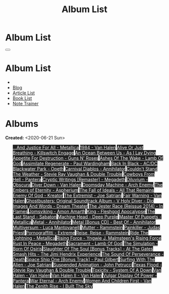 #+OPTIONS: num:nil toc:t H:4
#+OPTIONS: html-preamble:nil html-postamble:nil html-scripts:t html-style:nil
#+TITLE: Album List

#+DESCRIPTION: Album List
#+KEYWORDS: Album List
#+HTML_HEAD_EXTRA: <link rel="shortcut icon" href="images/favicon.ico" type="image/x-icon">
#+HTML_HEAD_EXTRA: <link rel="icon" href="images/favicon.ico" type="image/x-icon">
#+HTML_HEAD_EXTRA:  <link rel="stylesheet" href="https://cdnjs.cloudflare.com/ajax/libs/font-awesome/5.13.0/css/all.min.css">
#+HTML_HEAD_EXTRA:  <link href="https://fonts.googleapis.com/css?family=Montserrat" rel="stylesheet" type="text/css">
#+HTML_HEAD_EXTRA:  <link href="https://fonts.googleapis.com/css?family=Lato" rel="stylesheet" type="text/css">
#+HTML_HEAD_EXTRA:  <script src="https://ajax.googleapis.com/ajax/libs/jquery/3.5.1/jquery.min.js"></script>
#+HTML_HEAD_EXTRA:  <link rel="stylesheet" href="css/main.css">
#+HTML_HEAD_EXTRA:  <link rel="stylesheet" href="css/blog.css">
#+HTML_HEAD_EXTRA: <style>body { padding-top: 100px; }</style>

* Album List
  :PROPERTIES:
  :HTML_CONTAINER_CLASS: text-center navbar navbar-inverse navbar-fixed-top
  :CUSTOM_ID: navbar
  :END:

  #+BEGIN_EXPORT html
      <button type="button" class="navbar-toggle" data-toggle="collapse" data-target="#collapsableNavbar">
      <span class="icon-bar"></span>
      <span class="icon-bar"></span>
      <span class="icon-bar"></span>
      </button>
      <h1 id="navbarTitle" class="navbar-text">Album List</h1>
      <div class="collapse navbar-collapse" id="collapsableNavbar">
      <ul class="nav navbar-nav">
      <li><a title="Home" href="./index.html"><i class="fas fa-home fa-3x" aria-hidden="true"></i></a></li>
      <li><a title="Blog Main Page" href="./blog.html" class="navbar-text h3">Blog</a></li>
      <li><a title="Article List" href="./articleList.html" class="navbar-text h3">Article List</a></li>
<li><a title="Book List" href="./bookList.html" class="navbar-text h3">Book List</a></li>
    <li><a title="Note Trainer" href="./NoteTrainer/NoteTrainer.html" class="navbar-text h3">Note Trainer</a></li>
      </ul>
      </div>
  #+END_EXPORT


* Albums
  :PROPERTIES:
  :CUSTOM_ID: Albums
  :END:

  **Created:** <2020-06-21 Sun>

  #+BEGIN_EXPORT HTML
  <p id="totalAlbumCount"></p>
  <ul id="bookList" class="list-group">
  <a target="_blank" href="https://www.youtube.com/results?search_query=...And+Justice+For+All+-+Metallica" class="list-group-item list-group-item-action album" style="color: #fff; background-color: #202020;">...And Justice For All - Metallica</a>
  <a target="_blank" href="https://www.youtube.com/results?search_query=1984+-+Van+Halen" class="list-group-item list-group-item-action album" style="color: #fff; background-color: #202020;">1984 - Van Halen</a>
  <a target="_blank" href="https://www.youtube.com/results?search_query=Alive+Or+Just+Breathing+-+Killswitch+Engage" class="list-group-item list-group-item-action album" style="color: #fff; background-color: #202020;">Alive Or Just Breathing - Killswitch Engage</a>
  <a target="_blank" href="https://www.youtube.com/results?search_query=An+Ocean+Between+Us+-+As+I+Lay+Dying" class="list-group-item list-group-item-action album" style="color: #fff; background-color: #202020;">An Ocean Between Us - As I Lay Dying</a>
  <a target="_blank" href="https://www.youtube.com/results?search_query=Appetite+For+Destruction+-+Guns+N'+Roses" class="list-group-item list-group-item-action album" style="color: #fff; background-color: #202020;">Appetite For Destruction - Guns N' Roses</a>
  <a target="_blank" href="https://www.youtube.com/results?search_query=Ashes+Of+The+Wake+-+Lamb+Of+God" class="list-group-item list-group-item-action album" style="color: #fff; background-color: #202020;">Ashes Of The Wake - Lamb Of God</a>
  <a target="_blank" href="https://www.youtube.com/results?search_query=Assimilate+Regenerate+-+Paul+Wardingham" class="list-group-item list-group-item-action album" style="color: #fff; background-color: #202020;">Assimilate Regenerate - Paul Wardingham</a>
  <a target="_blank" href="https://www.youtube.com/results?search_query=Back+In+Black+-+AC/DC" class="list-group-item list-group-item-action album" style="color: #fff; background-color: #202020;">Back In Black - AC/DC</a>
  <a target="_blank" href="https://www.youtube.com/results?search_query=Blackwater+Park+-+Opeth" class="list-group-item list-group-item-action album" style="color: #fff; background-color: #202020;">Blackwater Park - Opeth</a>
  <a target="_blank" href="https://www.youtube.com/results?search_query=Carnival+Diablos+-+Annihilator" class="list-group-item list-group-item-action album" style="color: #fff; background-color: #202020;">Carnival Diablos - Annihilator</a>
  <a target="_blank" href="https://www.youtube.com/results?search_query=Couldn't+Stand+The+Weather+-+Stevie+Ray+Vaughan+&+Double+Trouble" class="list-group-item list-group-item-action album" style="color: #fff; background-color: #202020;">Couldn't Stand The Weather - Stevie Ray Vaughan & Double Trouble</a>
  <a target="_blank" href="https://www.youtube.com/results?search_query=Cowboys+From+Hell+-+Pantera" class="list-group-item list-group-item-action album" style="color: #fff; background-color: #202020;">Cowboys From Hell - Pantera</a>
  <a target="_blank" href="https://www.youtube.com/results?search_query=Cryptic+Writings+[Remaster]+-+Megadeth" class="list-group-item list-group-item-action album" style="color: #fff; background-color: #202020;">Cryptic Writings [Remaster] - Megadeth</a>
  <a target="_blank" href="https://www.youtube.com/results?search_query=Diluvium+-+Obscura" class="list-group-item list-group-item-action album" style="color: #fff; background-color: #202020;">Diluvium - Obscura</a>
  <a target="_blank" href="https://www.youtube.com/results?search_query=Diver+Down+-+Van+Halen" class="list-group-item list-group-item-action album" style="color: #fff; background-color: #202020;">Diver Down - Van Halen</a>
  <a target="_blank" href="https://www.youtube.com/results?search_query=Doomsday+Machine+-+Arch+Enemy" class="list-group-item list-group-item-action album" style="color: #fff; background-color: #202020;">Doomsday Machine - Arch Enemy</a>
  <a target="_blank" href="https://www.youtube.com/results?search_query=The+Embers+of+Eternity+-+Aspherium" class="list-group-item list-group-item-action album" style="color: #fff; background-color: #202020;">The Embers of Eternity - Aspherium</a>
  <a target="_blank" href="https://www.youtube.com/results?search_query=The+Fall+of+Ideals+-+All+That+Remains" class="list-group-item list-group-item-action album" style="color: #fff; background-color: #202020;">The Fall of Ideals - All That Remains</a>
  <a target="_blank" href="https://www.youtube.com/results?search_query=Enemy+Of+God+-+Kreator" class="list-group-item list-group-item-action album" style="color: #fff; background-color: #202020;">Enemy Of God - Kreator</a>
  <a target="_blank" href="https://www.youtube.com/results?search_query=The+Extremist+-+Joe+Satriani" class="list-group-item list-group-item-action album" style="color: #fff; background-color: #202020;">The Extremist - Joe Satriani</a>
  <a target="_blank" href="https://www.youtube.com/results?search_query=Fair+Warning+-+Van+Halen" class="list-group-item list-group-item-action album" style="color: #fff; background-color: #202020;">Fair Warning - Van Halen</a>
  <a target="_blank" href="https://www.youtube.com/results?search_query=Ghostbusters:+Original+Soundtrack+Album+-+V+" class="list-group-item list-group-item-action album" style="color: #fff; background-color: #202020;">Ghostbusters: Original Soundtrack Album - V
  <a target="_blank" href="https://www.youtube.com/results?search_query=Holy+Diver+-+Dio" class="list-group-item list-group-item-action album" style="color: #fff; background-color: #202020;">Holy Diver - Dio</a>
  <a target="_blank" href="https://www.youtube.com/results?search_query=Images+And+Words+-+Dream+Theater" class="list-group-item list-group-item-action album" style="color: #fff; background-color: #202020;">Images And Words - Dream Theater</a>
  <a target="_blank" href="https://www.youtube.com/results?search_query=The+Jester+Race+(Reissue+2014)+-+In+Flames" class="list-group-item list-group-item-action album" style="color: #fff; background-color: #202020;">The Jester Race (Reissue 2014) - In Flames</a>
  <a target="_blank" href="https://www.youtube.com/results?search_query=Jomsviking+-+Amon+Amarth" class="list-group-item list-group-item-action album" style="color: #fff; background-color: #202020;">Jomsviking - Amon Amarth</a>
  <a target="_blank" href="https://www.youtube.com/results?search_query=King+-+Fleshgod+Apocalypse" class="list-group-item list-group-item-action album" style="color: #fff; background-color: #202020;">King - Fleshgod Apocalypse</a>
  <a target="_blank" href="https://www.youtube.com/results?search_query=The+Last+Stand+-+Sabaton" class="list-group-item list-group-item-action album" style="color: #fff; background-color: #202020;">The Last Stand - Sabaton</a>
  <a target="_blank" href="https://www.youtube.com/results?search_query=Machine+Head+-+Deep+Purple" class="list-group-item list-group-item-action album" style="color: #fff; background-color: #202020;">Machine Head - Deep Purple</a>
  <a target="_blank" href="https://www.youtube.com/results?search_query=Master+Of+Puppets+-+Metallica" class="list-group-item list-group-item-action album" style="color: #fff; background-color: #202020;">Master Of Puppets - Metallica</a>
  <a target="_blank" href="https://www.youtube.com/results?search_query=Metal+-+Annihilator" class="list-group-item list-group-item-action album" style="color: #fff; background-color: #202020;">Metal - Annihilator</a>
  <a target="_blank" href="https://www.youtube.com/results?search_query=Metal+[Bonus+CD]+-+Best+Of+-+Annihilator" class="list-group-item list-group-item-action album" style="color: #fff; background-color: #202020;">Metal [Bonus CD] - Best Of - Annihilator</a>
  <a target="_blank" href="https://www.youtube.com/results?search_query=Multiversum+-+Luca+Mantovanelli" class="list-group-item list-group-item-action album" style="color: #fff; background-color: #202020;">Multiversum - Luca Mantovanelli</a>
  <a target="_blank" href="https://www.youtube.com/results?search_query=Mutter+-+Rammstein" class="list-group-item list-group-item-action album" style="color: #fff; background-color: #202020;">Mutter - Rammstein</a>
  <a target="_blank" href="https://www.youtube.com/results?search_query=Painkiller+-+Judas+Priest" class="list-group-item list-group-item-action album" style="color: #fff; background-color: #202020;">Painkiller - Judas Priest</a>
  <a target="_blank" href="https://www.youtube.com/results?search_query=Pornograffitti+-+Extreme" class="list-group-item list-group-item-action album" style="color: #fff; background-color: #202020;">Pornograffitti - Extreme</a>
  <a target="_blank" href="https://www.youtube.com/results?search_query=Reise,+Reise+-+Rammstein" class="list-group-item list-group-item-action album" style="color: #fff; background-color: #202020;">Reise, Reise - Rammstein</a>
  <a target="_blank" href="https://www.youtube.com/results?search_query=Ride+The+Lightning+-+Metallica" class="list-group-item list-group-item-action album" style="color: #fff; background-color: #202020;">Ride The Lightning - Metallica</a>
  <a target="_blank" href="https://www.youtube.com/results?search_query=Rising+Force+-+Yngwie+J.+Malmsteen's+Rising+Force" class="list-group-item list-group-item-action album" style="color: #fff; background-color: #202020;">Rising Force - Yngwie J. Malmsteen's Rising Force</a>
  <a target="_blank" href="https://www.youtube.com/results?search_query=Rust+In+Peace+-+Megadeth" class="list-group-item list-group-item-action album" style="color: #fff; background-color: #202020;">Rust In Peace - Megadeth</a>
  <a target="_blank" href="https://www.youtube.com/results?search_query=Sacrament+-+Lamb+Of+God" class="list-group-item list-group-item-action album" style="color: #fff; background-color: #202020;">Sacrament - Lamb Of God</a>
  <a target="_blank" href="https://www.youtube.com/results?search_query=The+Simulation+-+Born+Of+Osiris" class="list-group-item list-group-item-action album" style="color: #fff; background-color: #202020;">The Simulation - Born Of Osiris</a>
  <a target="_blank" href="https://www.youtube.com/results?search_query=Slaughter+Of+The+Soul+[Bonus+Tracks]+-+At+The+Gates" class="list-group-item list-group-item-action album" style="color: #fff; background-color: #202020;">Slaughter Of The Soul [Bonus Tracks] - At The Gates</a>
  <a target="_blank" href="https://www.youtube.com/results?search_query=Smash+Hits+-+The+Jimi+Hendrix+Experience" class="list-group-item list-group-item-action album" style="color: #fff; background-color: #202020;">Smash Hits - The Jimi Hendrix Experience</a>
  <a target="_blank" href="https://www.youtube.com/results?search_query=The+Sound+Of+Perseverance+-+Death" class="list-group-item list-group-item-action album" style="color: #fff; background-color: #202020;">The Sound Of Perseverance - Death</a>
  <a target="_blank" href="https://www.youtube.com/results?search_query=Space+Ship+One+[Bonus+Track]+-+Paul+Gilbert" class="list-group-item list-group-item-action album" style="color: #fff; background-color: #202020;">Space Ship One [Bonus Track] - Paul Gilbert</a>
  <a target="_blank" href="https://www.youtube.com/results?search_query=Surfing+With+The+Alien+-+Joe+Satriani" class="list-group-item list-group-item-action album" style="color: #fff; background-color: #202020;">Surfing With The Alien - Joe Satriani</a>
  <a target="_blank" href="https://www.youtube.com/results?search_query=Suspended+Animation+-+John+Petrucci" class="list-group-item list-group-item-action album" style="color: #fff; background-color: #202020;">Suspended Animation - John Petrucci</a>
  <a target="_blank" href="https://www.youtube.com/results?search_query=Texas+Flood+-+Stevie+Ray+Vaughan+&+Double+Trouble" class="list-group-item list-group-item-action album" style="color: #fff; background-color: #202020;">Texas Flood - Stevie Ray Vaughan & Double Trouble</a>
  <a target="_blank" href="https://www.youtube.com/results?search_query=Toxicity+-+System+Of+A+Down" class="list-group-item list-group-item-action album" style="color: #fff; background-color: #202020;">Toxicity - System Of A Down</a>
  <a target="_blank" href="https://www.youtube.com/results?search_query=Van+Halen+-+Van+Halen" class="list-group-item list-group-item-action album" style="color: #fff; background-color: #202020;">Van Halen - Van Halen</a>
  <a target="_blank" href="https://www.youtube.com/results?search_query=Van+Halen+II+-+Van+Halen" class="list-group-item list-group-item-action album" style="color: #fff; background-color: #202020;">Van Halen II - Van Halen</a>
  <a target="_blank" href="https://www.youtube.com/results?search_query=Vulgar+Display+Of+Power+-+Pantera" class="list-group-item list-group-item-action album" style="color: #fff; background-color: #202020;">Vulgar Display Of Power - Pantera</a>
  <a target="_blank" href="https://www.youtube.com/results?search_query=War+Eternal+-+Arch+Enemy" class="list-group-item list-group-item-action album" style="color: #fff; background-color: #202020;">War Eternal - Arch Enemy</a>
  <a target="_blank" href="https://www.youtube.com/results?search_query=Women+And+Children+First+-+Van+Halen" class="list-group-item list-group-item-action album" style="color: #fff; background-color: #202020;">Women And Children First - Van Halen</a>
  <a target="_blank" href="https://www.youtube.com/results?search_query=The+Zenith+Rise+-+I+Built+The+Sky" class="list-group-item list-group-item-action album" style="color: #fff; background-color: #202020;">The Zenith Rise - I Built The Sky</a>
  </ul>
#+END_EXPORT

#+begin_export html
<script type="text/javascript">
$(function() {
  $('#text-table-of-contents > ul li').first().css("display", "none");
  $('#text-table-of-contents > ul li:nth-child(2)').first().css("display", "none");
  $('#albumList > a').hover(function(){
  $(this).css("background-color", "#99ccff");
  }, function(){
  $(this).css("background-color", "#202020");
  });
  $('#table-of-contents').addClass("visible-lg")
  $('#totalAlbumCount').text("Total Albums: " + $('.album').length)
});
</script>
#+end_export
